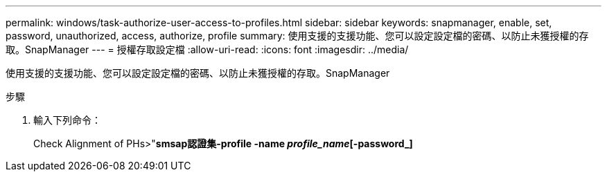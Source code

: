 ---
permalink: windows/task-authorize-user-access-to-profiles.html 
sidebar: sidebar 
keywords: snapmanager, enable, set, password, unauthorized, access, authorize, profile 
summary: 使用支援的支援功能、您可以設定設定檔的密碼、以防止未獲授權的存取。SnapManager 
---
= 授權存取設定檔
:allow-uri-read: 
:icons: font
:imagesdir: ../media/


[role="lead"]
使用支援的支援功能、您可以設定設定檔的密碼、以防止未獲授權的存取。SnapManager

.步驟
. 輸入下列命令：
+
Check Alignment of PHs>"*smsap認證集-profile -name _profile_name_[-password_]*



